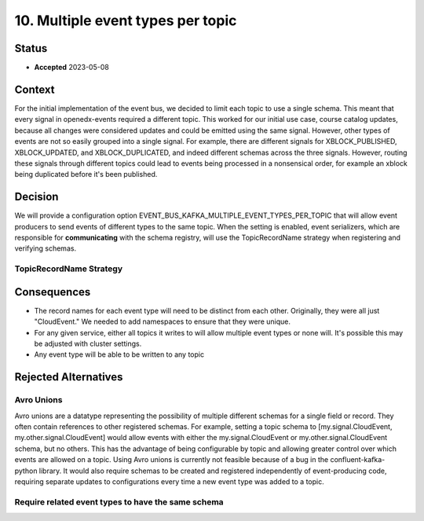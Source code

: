 10. Multiple event types per topic
##################################

Status
******

- **Accepted** 2023-05-08

Context
*******

For the initial implementation of the event bus, we decided to limit each topic to use a single schema. This meant that every signal in openedx-events required a different topic. This worked for our initial use case, course catalog updates, because all changes were considered updates and could be emitted using the same signal.
However, other types of events are not so easily grouped into a single signal. For example, there are different signals for XBLOCK_PUBLISHED, XBLOCK_UPDATED, and XBLOCK_DUPLICATED, and indeed different schemas across the three signals. However, routing these signals through different topics could lead to events being processed in a nonsensical order, for example an xblock being duplicated before it's been published.


Decision
********
We will provide a configuration option EVENT_BUS_KAFKA_MULTIPLE_EVENT_TYPES_PER_TOPIC that will allow event producers to send events of different types to the same topic. When the setting is enabled, event serializers, which are responsible for **communicating** with the schema registry, will use the TopicRecordName strategy when registering and verifying schemas.

TopicRecordName Strategy
========================


Consequences
************
* The record names for each event type will need to be distinct from each other. Originally, they were all just "CloudEvent." We needed to add namespaces to ensure that they were unique.
* For any given service, either all topics it writes to will allow multiple event types or none will. It's possible this may be adjusted with cluster settings.
* Any event type will be able to be written to any topic


Rejected Alternatives
*********************
Avro Unions
===========
Avro unions are a datatype representing the possibility of multiple different schemas for a single field or record. They often contain references to other registered schemas. For example, setting a topic schema to [my.signal.CloudEvent, my.other.signal.CloudEvent] would allow events with either the my.signal.CloudEvent or my.other.signal.CloudEvent schema, but no others. This has the advantage of being configurable by topic and allowing greater control over which events are allowed on a topic.
Using Avro unions is currently not feasible because of a bug in the confluent-kafka-python library. It would also require schemas to be created and registered independently of event-producing code, requiring separate updates to configurations every time a new event type was added to a topic.

Require related event types to have the same schema
===================================================





